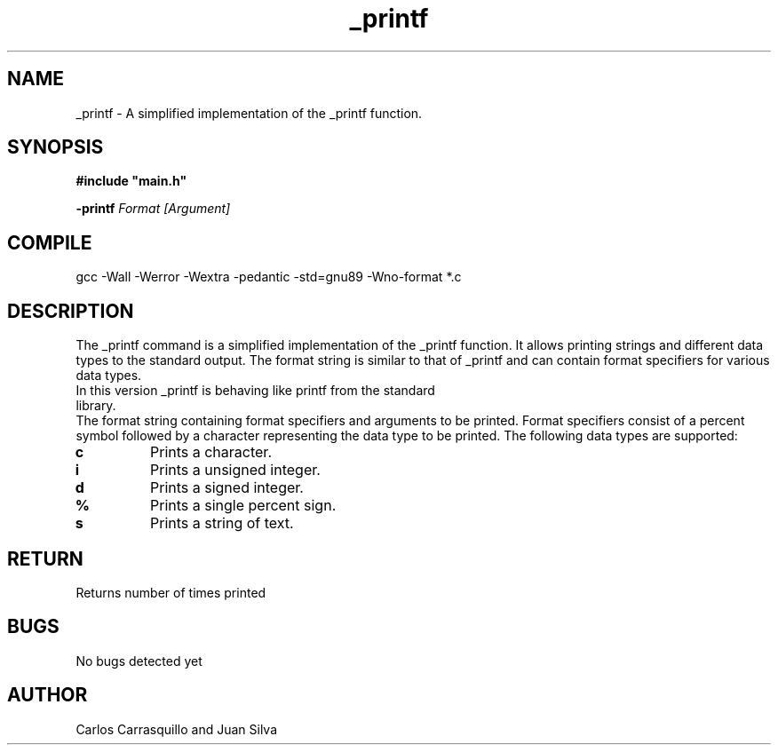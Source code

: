 .TH _printf  "July 2023" "Linux" "Man Page-user manual"
.SH NAME
_printf - A simplified implementation of the _printf function.

.SH SYNOPSIS
.B #include\ "main.h"
.P
.B -printf
.I Format [Argument]

.SH COMPILE
gcc -Wall -Werror -Wextra -pedantic -std=gnu89 -Wno-format *.c

.SH DESCRIPTION
The _printf command is a simplified implementation of the _printf function. It allows printing strings and different data types to the standard output. The format string is similar to that of _printf and can contain format specifiers for various data types.

.TP
In this version _printf is behaving like printf from the standard library.
.RE
The format string containing format specifiers and arguments to be printed. Format specifiers consist of a percent symbol followed by a character representing the data type to be printed. The following data types are supported:

.TP
.B \%c
Prints a character.

.TP
.B \%i
Prints a unsigned integer.

.TP
.B \%d
Prints a signed integer.

.TP
.B \%%
Prints a single percent sign.

.TP
.B \%s
Prints a string of text.

.SH RETURN
Returns number of times printed

.SH BUGS
No bugs detected yet

.SH AUTHOR
Carlos Carrasquillo and Juan Silva

